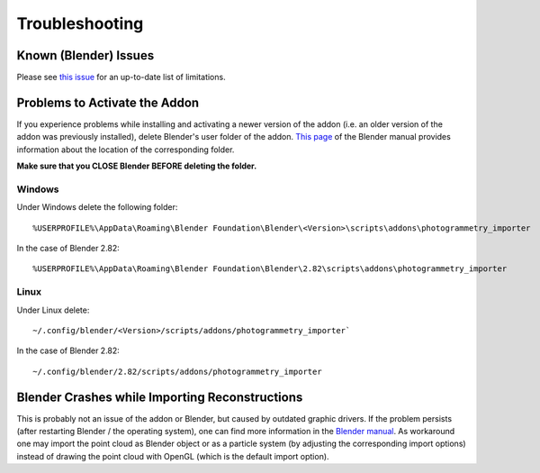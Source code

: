 
***************
Troubleshooting 
***************

Known (Blender) Issues
======================
Please see `this issue <https://github.com/SBCV/Blender-Addon-Photogrammetry-Importer/issues/26>`_ for an up-to-date list of limitations.

Problems to Activate the Addon
==============================

If you experience problems while installing and activating a newer version of the addon 
(i.e. an older version of the addon was previously installed), delete Blender's user folder of the addon.
`This page <https://docs.blender.org/manual/en/latest/advanced/blender_directory_layout.html>`_ of the Blender manual
provides information about the location of the corresponding folder. 

**Make sure that you CLOSE Blender BEFORE deleting the folder.**

Windows
-------
Under Windows delete the following folder: ::

%USERPROFILE%\AppData\Roaming\Blender Foundation\Blender\<Version>\scripts\addons\photogrammetry_importer

In the case of Blender 2.82: ::

%USERPROFILE%\AppData\Roaming\Blender Foundation\Blender\2.82\scripts\addons\photogrammetry_importer

Linux
-----
Under Linux delete: ::

~/.config/blender/<Version>/scripts/addons/photogrammetry_importer`

In the case of Blender 2.82: ::

~/.config/blender/2.82/scripts/addons/photogrammetry_importer

Blender Crashes while Importing Reconstructions
===============================================

This is probably not an issue of the addon or Blender, but caused by outdated graphic drivers. 
If the problem persists (after restarting Blender / the operating system), one can find more information in the `Blender manual <https://docs.blender.org/manual/en/dev/troubleshooting/gpu/index.html>`_.
As workaround one may import the point cloud as Blender object or as a particle system (by adjusting the corresponding import options) instead of drawing the point cloud with OpenGL (which is the default import option).
